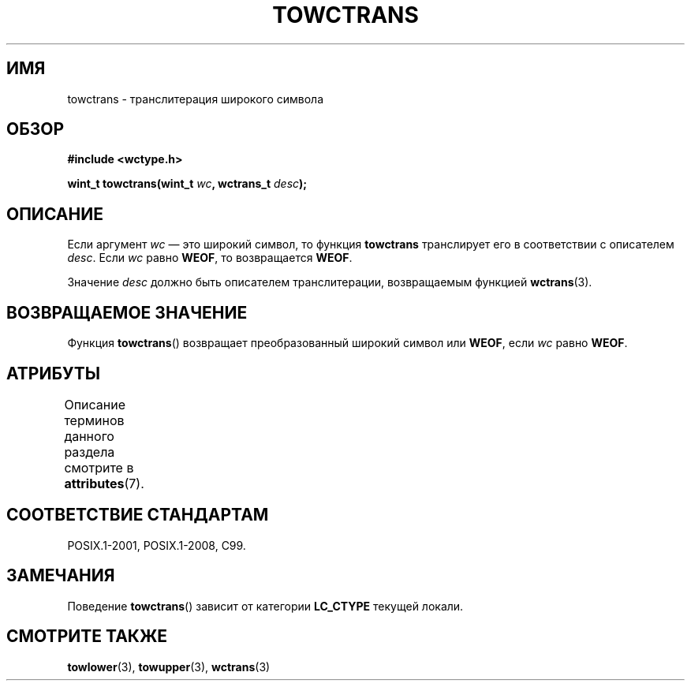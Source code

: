 .\" -*- mode: troff; coding: UTF-8 -*-
.\" Copyright (c) Bruno Haible <haible@clisp.cons.org>
.\"
.\" %%%LICENSE_START(GPLv2+_DOC_ONEPARA)
.\" This is free documentation; you can redistribute it and/or
.\" modify it under the terms of the GNU General Public License as
.\" published by the Free Software Foundation; either version 2 of
.\" the License, or (at your option) any later version.
.\" %%%LICENSE_END
.\"
.\" References consulted:
.\"   GNU glibc-2 source code and manual
.\"   Dinkumware C library reference http://www.dinkumware.com/
.\"   OpenGroup's Single UNIX specification http://www.UNIX-systems.org/online.html
.\"   ISO/IEC 9899:1999
.\"
.\"*******************************************************************
.\"
.\" This file was generated with po4a. Translate the source file.
.\"
.\"*******************************************************************
.TH TOWCTRANS 3 2015\-08\-08 GNU "Руководство программиста Linux"
.SH ИМЯ
towctrans \- транслитерация широкого символа
.SH ОБЗОР
.nf
\fB#include <wctype.h>\fP
.PP
\fBwint_t towctrans(wint_t \fP\fIwc\fP\fB, wctrans_t \fP\fIdesc\fP\fB);\fP
.fi
.SH ОПИСАНИЕ
Если аргумент \fIwc\fP — это широкий символ, то функция \fBtowctrans\fP
транслирует его в соответствии с описателем \fIdesc\fP. Если \fIwc\fP равно
\fBWEOF\fP, то возвращается \fBWEOF\fP.
.PP
Значение \fIdesc\fP должно быть описателем транслитерации, возвращаемым
функцией \fBwctrans\fP(3).
.SH "ВОЗВРАЩАЕМОЕ ЗНАЧЕНИЕ"
Функция \fBtowctrans\fP() возвращает преобразованный широкий символ или
\fBWEOF\fP, если \fIwc\fP равно \fBWEOF\fP.
.SH АТРИБУТЫ
Описание терминов данного раздела смотрите в \fBattributes\fP(7).
.TS
allbox;
lb lb lb
l l l.
Интерфейс	Атрибут	Значение
T{
\fBtowctrans\fP()
T}	Безвредность в нитях	MT\-Safe
.TE
.SH "СООТВЕТСТВИЕ СТАНДАРТАМ"
POSIX.1\-2001, POSIX.1\-2008, C99.
.SH ЗАМЕЧАНИЯ
Поведение \fBtowctrans\fP() зависит от категории \fBLC_CTYPE\fP текущей локали.
.SH "СМОТРИТЕ ТАКЖЕ"
\fBtowlower\fP(3), \fBtowupper\fP(3), \fBwctrans\fP(3)
